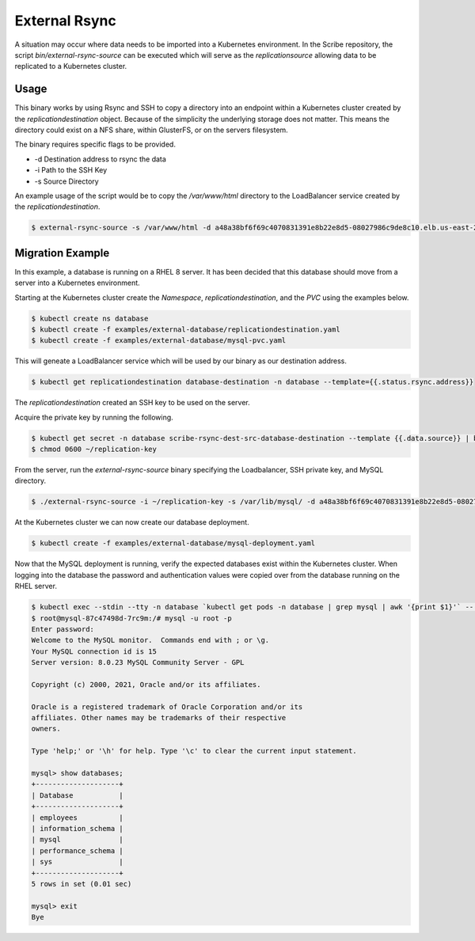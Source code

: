 ==============
External Rsync
==============
A situation may occur where data needs to be imported into a Kubernetes environment.
In the Scribe repository, the script `bin/external-rsync-source` can be executed
which will serve as the `replicationsource` allowing data to be replicated to a
Kubernetes cluster.

Usage
=====
This binary works by using Rsync and SSH to copy a directory into an endpoint
within a Kubernetes cluster created by the `replicationdestination` object. Because
of the simplicity the underlying storage does not matter. This means the directory
could exist on a NFS share, within GlusterFS, or on the servers filesystem.

The binary requires specific flags to be provided.

- -d Destination address to rsync the data
- -i Path to the SSH Key
- -s Source Directory

An example usage of the script would be to copy the `/var/www/html` directory to the
LoadBalancer service created by the `replicationdestination`.

.. code:: bash

   $ external-rsync-source -s /var/www/html -d a48a38bf6f69c4070831391e8b22e8d5-08027986c9de8c10.elb.us-east-2.amazonaws.com -i /home/user/source-key


Migration Example
=================

In this example, a database is running on a RHEL 8 server. It has been decided
that this database should move from a server into a Kubernetes environment.

Starting at the Kubernetes cluster create the `Namespace`,
`replicationdestination`, and the `PVC` using the examples below.

.. code:: bash

   $ kubectl create ns database
   $ kubectl create -f examples/external-database/replicationdestination.yaml
   $ kubectl create -f examples/external-database/mysql-pvc.yaml


This will geneate a LoadBalancer service which will be used by our binary as our
destination address.

.. code:: bash

   $ kubectl get replicationdestination database-destination -n database --template={{.status.rsync.address}}

The `replicationdestination` created an SSH key to be used on the server.

Acquire the private key by running the following.

.. code:: bash

   $ kubectl get secret -n database scribe-rsync-dest-src-database-destination --template {{.data.source}} | base64 -d > ~/replication-key
   $ chmod 0600 ~/replication-key

From the server, run the `external-rsync-source` binary specifying the Loadbalancer, SSH private key, and MySQL directory.

.. code:: bash

   $ ./external-rsync-source -i ~/replication-key -s /var/lib/mysql/ -d a48a38bf6f69c4070831391e8b22e8d5-08027986c9de8c10.elb.us-east-2.amazonaws.com

At the Kubernetes cluster we can now create our database deployment.

.. code:: bash

   $ kubectl create -f examples/external-database/mysql-deployment.yaml


Now that the MySQL deployment is running, verify the expected databases exist within the Kubernetes cluster. When logging
into the database the password and authentication values were copied over from the database running on the RHEL server.

.. code:: bash

   $ kubectl exec --stdin --tty -n database `kubectl get pods -n database | grep mysql | awk '{print $1}'` -- /bin/bash
   $ root@mysql-87c47498d-7rc9m:/# mysql -u root -p
   Enter password:
   Welcome to the MySQL monitor.  Commands end with ; or \g.
   Your MySQL connection id is 15
   Server version: 8.0.23 MySQL Community Server - GPL

   Copyright (c) 2000, 2021, Oracle and/or its affiliates.

   Oracle is a registered trademark of Oracle Corporation and/or its
   affiliates. Other names may be trademarks of their respective
   owners.

   Type 'help;' or '\h' for help. Type '\c' to clear the current input statement.

   mysql> show databases;
   +--------------------+
   | Database           |
   +--------------------+
   | employees          |
   | information_schema |
   | mysql              |
   | performance_schema |
   | sys                |
   +--------------------+
   5 rows in set (0.01 sec)

   mysql> exit
   Bye
